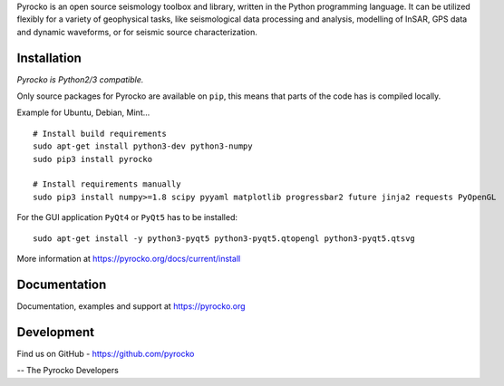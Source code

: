 Pyrocko is an open source seismology toolbox and library, written in the Python programming language. It can be utilized flexibly for a variety of geophysical tasks, like seismological data processing and analysis, modelling of InSAR, GPS data and dynamic waveforms, or for seismic source characterization.

Installation
-------------

`Pyrocko is Python2/3 compatible.`

Only source packages for Pyrocko are available on ``pip``, this means that parts of the code has is compiled locally.

Example for Ubuntu, Debian, Mint...

::

    # Install build requirements
    sudo apt-get install python3-dev python3-numpy
    sudo pip3 install pyrocko

    # Install requirements manually
    sudo pip3 install numpy>=1.8 scipy pyyaml matplotlib progressbar2 future jinja2 requests PyOpenGL


For the GUI application ``PyQt4`` or ``PyQt5`` has to be installed:

::
    
    sudo apt-get install -y python3-pyqt5 python3-pyqt5.qtopengl python3-pyqt5.qtsvg
    

More information at https://pyrocko.org/docs/current/install

Documentation
--------------

Documentation, examples and support at https://pyrocko.org


Development
------------

Find us on GitHub - https://github.com/pyrocko


-- The Pyrocko Developers
